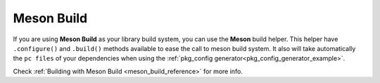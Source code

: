 .. _meson_build_tool:


|meson_logo| Meson Build
________________________

If you are using **Meson Build** as your library build system, you can use the **Meson** build helper.
This helper have ``.configure()`` and ``.build()`` methods available to ease the call to meson build system.
It also will take automatically the ``pc files`` of your dependencies when using the :ref:`pkg_config
generator<pkg_config_generator_example>`.

Check :ref:`Building with Meson Build <meson_build_reference>` for more info.



.. |meson_logo| image:: ../images/meson.png
